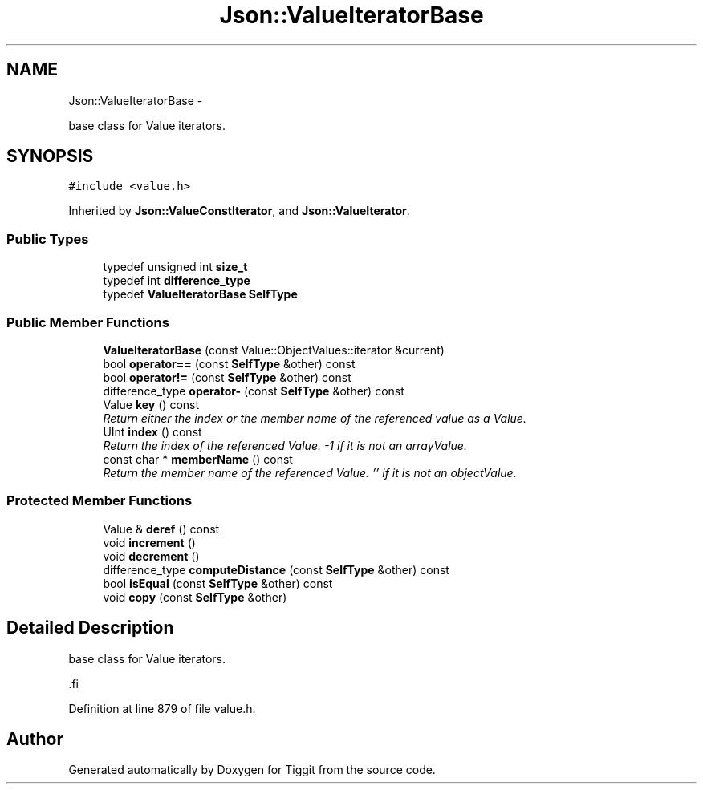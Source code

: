 .TH "Json::ValueIteratorBase" 3 "Tue May 8 2012" "Tiggit" \" -*- nroff -*-
.ad l
.nh
.SH NAME
Json::ValueIteratorBase \- 
.PP
base class for Value iterators\&.  

.SH SYNOPSIS
.br
.PP
.PP
\fC#include <value\&.h>\fP
.PP
Inherited by \fBJson::ValueConstIterator\fP, and \fBJson::ValueIterator\fP\&.
.SS "Public Types"

.in +1c
.ti -1c
.RI "typedef unsigned int \fBsize_t\fP"
.br
.ti -1c
.RI "typedef int \fBdifference_type\fP"
.br
.ti -1c
.RI "typedef \fBValueIteratorBase\fP \fBSelfType\fP"
.br
.in -1c
.SS "Public Member Functions"

.in +1c
.ti -1c
.RI "\fBValueIteratorBase\fP (const Value::ObjectValues::iterator &current)"
.br
.ti -1c
.RI "bool \fBoperator==\fP (const \fBSelfType\fP &other) const "
.br
.ti -1c
.RI "bool \fBoperator!=\fP (const \fBSelfType\fP &other) const "
.br
.ti -1c
.RI "difference_type \fBoperator-\fP (const \fBSelfType\fP &other) const "
.br
.ti -1c
.RI "Value \fBkey\fP () const "
.br
.RI "\fIReturn either the index or the member name of the referenced value as a Value\&. \fP"
.ti -1c
.RI "UInt \fBindex\fP () const "
.br
.RI "\fIReturn the index of the referenced Value\&. -1 if it is not an arrayValue\&. \fP"
.ti -1c
.RI "const char * \fBmemberName\fP () const "
.br
.RI "\fIReturn the member name of the referenced Value\&. '' if it is not an objectValue\&. \fP"
.in -1c
.SS "Protected Member Functions"

.in +1c
.ti -1c
.RI "Value & \fBderef\fP () const "
.br
.ti -1c
.RI "void \fBincrement\fP ()"
.br
.ti -1c
.RI "void \fBdecrement\fP ()"
.br
.ti -1c
.RI "difference_type \fBcomputeDistance\fP (const \fBSelfType\fP &other) const "
.br
.ti -1c
.RI "bool \fBisEqual\fP (const \fBSelfType\fP &other) const "
.br
.ti -1c
.RI "void \fBcopy\fP (const \fBSelfType\fP &other)"
.br
.in -1c
.SH "Detailed Description"
.PP 
base class for Value iterators\&. 

.PP
.nf
 .fi
.PP
 
.PP
Definition at line 879 of file value\&.h\&.

.SH "Author"
.PP 
Generated automatically by Doxygen for Tiggit from the source code\&.
